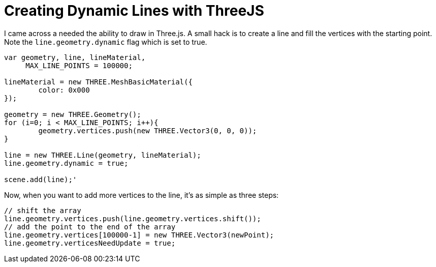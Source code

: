 = Creating Dynamic Lines with ThreeJS

I came across a needed the ability to draw in Three.js. A small hack is to create a line and fill the vertices with the starting point. Note the `line.geometry.dynamic` flag which is set to true.

```
var geometry, line, lineMaterial,
     MAX_LINE_POINTS = 100000;

lineMaterial = new THREE.MeshBasicMaterial({
	color: 0x000
});

geometry = new THREE.Geometry();
for (i=0; i < MAX_LINE_POINTS; i++){
	geometry.vertices.push(new THREE.Vector3(0, 0, 0));
}

line = new THREE.Line(geometry, lineMaterial);
line.geometry.dynamic = true;

scene.add(line);'
```

Now, when you want to add more vertices to the line, it's as simple as three steps:

```
// shift the array
line.geometry.vertices.push(line.geometry.vertices.shift()); 
// add the point to the end of the array
line.geometry.vertices[100000-1] = new THREE.Vector3(newPoint); 
line.geometry.verticesNeedUpdate = true;
```